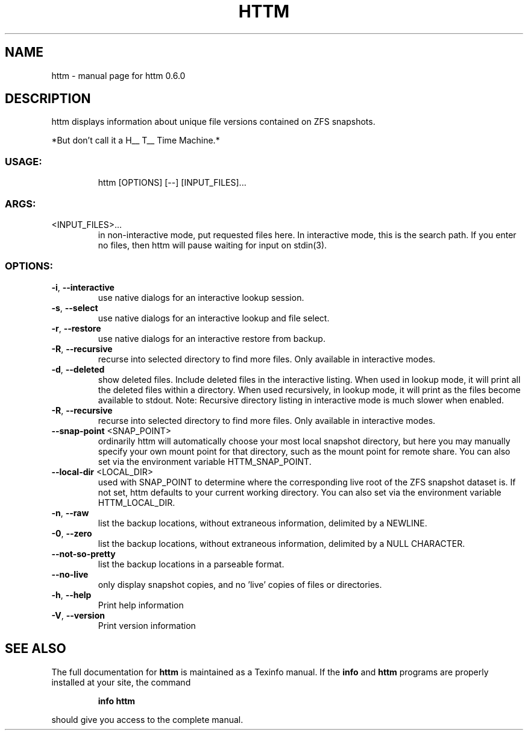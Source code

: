 .\" DO NOT MODIFY THIS FILE!  It was generated by help2man 1.47.13.
.TH HTTM "1" "April 2022" "httm 0.6.0" "User Commands"
.SH NAME
httm \- manual page for httm 0.6.0
.SH DESCRIPTION
httm displays information about unique file versions contained on ZFS snapshots.
.PP
*But don't call it a H__ T__ Time Machine.*
.SS "USAGE:"
.IP
httm [OPTIONS] [\-\-] [INPUT_FILES]...
.SS "ARGS:"
.TP
<INPUT_FILES>...
\&in non-interactive mode, put requested files here.  
In interactive mode, this is the search path.  If you enter 
no files, then httm will pause waiting for input on stdin(3).
.SS "OPTIONS:"
.TP
\fB\-i\fR, \fB\-\-interactive\fR
use native dialogs for an interactive lookup session.
.TP
\fB\-s\fR, \fB\-\-select\fR
use native dialogs for an interactive lookup and file select.
.TP
\fB\-r\fR, \fB\-\-restore\fR
use native dialogs for an interactive restore from backup.
.TP
\fB\-R\fR, \fB\-\-recursive\fR
recurse into selected directory to find more files. Only
available in interactive modes.
.TP
\fB\-d\fR, \fB\-\-deleted\fR
show deleted files.  Include deleted files in the interactive 
listing.  When used in lookup mode, it will print all the deleted 
files within a directory.  When used recursively, in lookup mode, 
it will print as the files become available to stdout. Note: 
Recursive directory listing in interactive mode is much slower when 
enabled.
.TP
\fB\-R\fR, \fB\-\-recursive\fR
recurse into selected directory to find more files. Only
available in interactive modes.
.TP
\fB\-\-snap\-point\fR <SNAP_POINT>
ordinarily httm will automatically choose your most local
snapshot directory, but here you may manually specify your own
mount point for that directory, such as the mount point for 
remote share.  You can also set via the environment variable
HTTM_SNAP_POINT.
.TP
\fB\-\-local\-dir\fR <LOCAL_DIR>
used with SNAP_POINT to determine where the corresponding live
root of the ZFS snapshot dataset is.  If not set, httm defaults
to your current working directory.  You can also set via the
environment variable HTTM_LOCAL_DIR.
.TP
\fB\-n\fR, \fB\-\-raw\fR
list the backup locations, without extraneous information,
delimited by a NEWLINE.
.TP
\fB\-0\fR, \fB\-\-zero\fR
list the backup locations, without extraneous information,
delimited by a NULL CHARACTER.
.TP
\fB\-\-not\-so\-pretty\fR
list the backup locations in a parseable format.
.TP
\fB\-\-no\-live\fR
only display snapshot copies, and no 'live' copies of files or
directories.
.TP
\fB\-h\fR, \fB\-\-help\fR
Print help information
.TP
\fB\-V\fR, \fB\-\-version\fR
Print version information
.SH "SEE ALSO"
The full documentation for
.B httm
is maintained as a Texinfo manual.  If the
.B info
and
.B httm
programs are properly installed at your site, the command
.IP
.B info httm
.PP
should give you access to the complete manual.